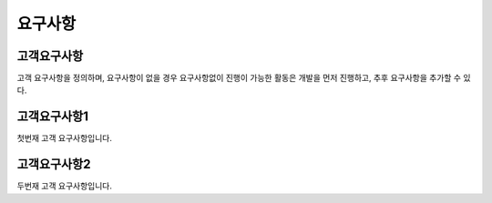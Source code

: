 요구사항
============

고객요구사항
------------
고객 요구사항을 정의하며, 요구사항이 없을 경우 요구사항없이 진행이 가능한 활동은 개발을 먼저 진행하고, 추후 요구사항을 추가할 수 있다.

고객요구사항1
-------------
첫번재 고객 요구사항입니다.

고객요구사항2
-------------
두번재 고객 요구사항입니다.
